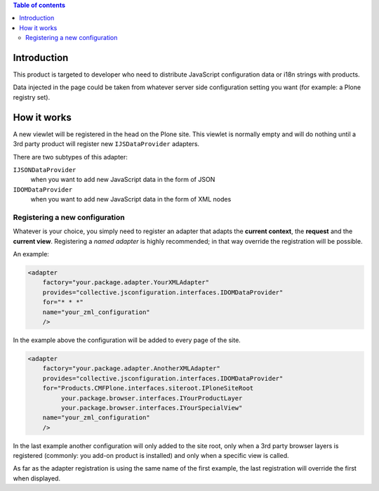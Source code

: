 .. contents:: **Table of contents**

Introduction
============

This product is targeted to developer who need to distribute JavaScript configuration data or
i18n strings with products.

Data injected in the page could be taken from whatever server side configuration setting you want
(for example: a Plone registry set).

How it works
============

A new viewlet will be registered in the head on the Plone site. This viewlet is normally empty and will
do nothing until a 3rd party product will register new ``IJSDataProvider`` adapters.

There are two subtypes of this adapter:

``IJSONDataProvider``
    when you want to add new JavaScript data in the form of JSON
``IDOMDataProvider``
    when you want to add new JavaScript data in the form of XML nodes

Registering a new configuration
-------------------------------

Whatever is your choice, you simply need to register an adapter that adapts the **current context**,
the **request** and the **current view**.
Registering a *named adapter* is highly recommended; in that way override the registration will be possible.

An example:

.. code-block:: xml

   <adapter
       factory="your.package.adapter.YourXMLAdapter"
       provides="collective.jsconfiguration.interfaces.IDOMDataProvider"
       for="* * *"
       name="your_zml_configuration"
       />

In the example above the configuration will be added to every page of the site.

.. code-block:: xml

   <adapter
       factory="your.package.adapter.AnotherXMLAdapter"
       provides="collective.jsconfiguration.interfaces.IDOMDataProvider"
       for="Products.CMFPlone.interfaces.siteroot.IPloneSiteRoot
            your.package.browser.interfaces.IYourProductLayer
            your.package.browser.interfaces.IYourSpecialView"
       name="your_zml_configuration"
       />

In the last example another configuration will only added to the site root, only when a 3rd party browser
layers is registered (commonly: you add-on product is installed) and only when a specific view is called.

As far as the adapter registration is using the same name of the first example, the last registration will
override the first when displayed.

